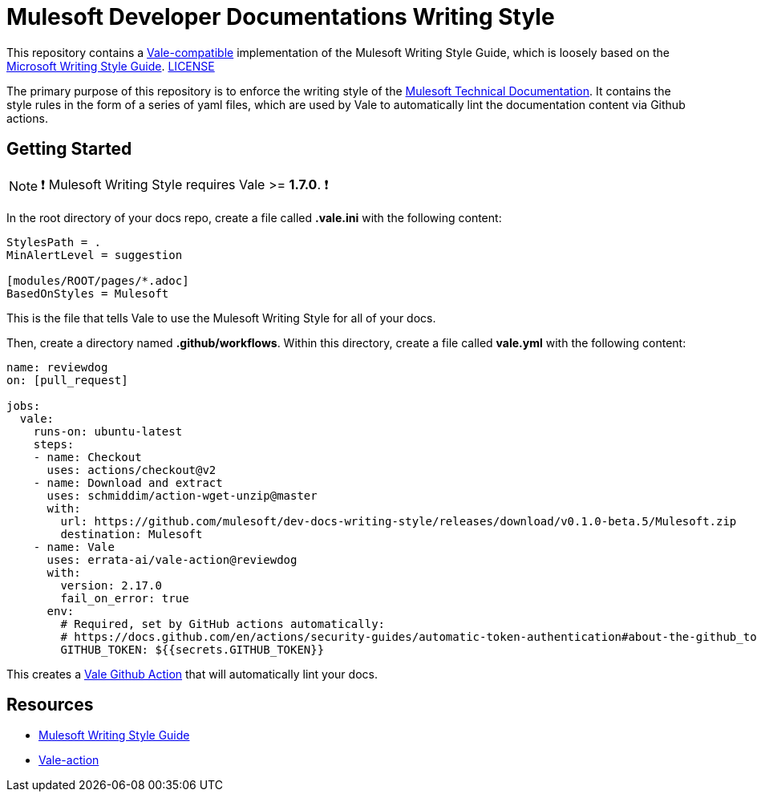 = Mulesoft Developer Documentations Writing Style

This repository contains a https://github.com/errata-ai/vale[Vale-compatible] implementation of the Mulesoft Writing Style Guide, which is loosely based on the https://docs.microsoft.com/en-us/style-guide/welcome/[Microsoft Writing Style Guide^]. 
link:LICENSE[LICENSE]

The primary purpose of this repository is to enforce the writing style of the https://docs.mulesoft.com[Mulesoft Technical Documentation^]. It contains the style rules in the form of a series of yaml files, which are used by Vale to automatically lint the documentation content via Github actions.

## Getting Started

NOTE: ❗ Mulesoft Writing Style requires Vale >= **1.7.0**. ❗

In the root directory of your docs repo, create a file called *.vale.ini* with the following content:

```ini
StylesPath = .
MinAlertLevel = suggestion

[modules/ROOT/pages/*.adoc]
BasedOnStyles = Mulesoft
```

This is the file that tells Vale to use the Mulesoft Writing Style for all of your docs.

Then, create a directory named *.github/workflows*. Within this directory, create a file called *vale.yml* with the following content:

```yaml
name: reviewdog
on: [pull_request]

jobs:
  vale:
    runs-on: ubuntu-latest
    steps:
    - name: Checkout
      uses: actions/checkout@v2
    - name: Download and extract
      uses: schmiddim/action-wget-unzip@master
      with:
        url: https://github.com/mulesoft/dev-docs-writing-style/releases/download/v0.1.0-beta.5/Mulesoft.zip
        destination: Mulesoft
    - name: Vale
      uses: errata-ai/vale-action@reviewdog
      with:
        version: 2.17.0
        fail_on_error: true
      env:
        # Required, set by GitHub actions automatically:
        # https://docs.github.com/en/actions/security-guides/automatic-token-authentication#about-the-github_token-secret
        GITHUB_TOKEN: ${{secrets.GITHUB_TOKEN}}
```

This creates a https://github.com/errata-ai/vale-action[Vale Github Action] that will automatically lint your docs.

== Resources

* https://docs.mulesoft.com/en/dev-docs/writing-style-guide/[Mulesoft Writing Style Guide]
* https://github.com/errata-ai/vale-action[Vale-action]
